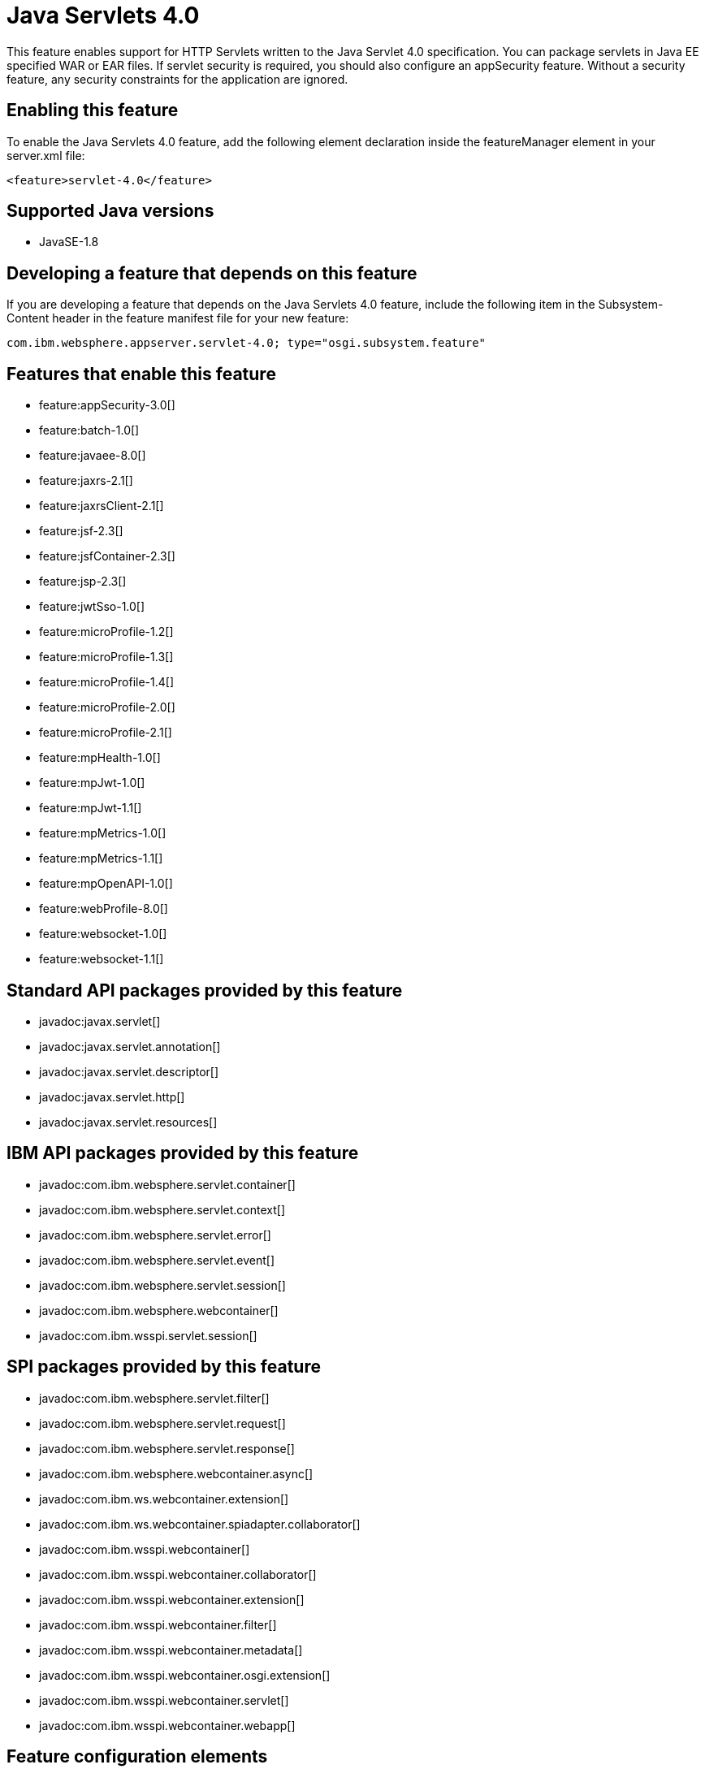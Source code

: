 = Java Servlets 4.0
:linkcss: 
:page-layout: feature
:nofooter: 

This feature enables support for HTTP Servlets written to the Java Servlet 4.0 specification. You can package servlets in Java EE specified WAR or EAR files.  If servlet security is required, you should also configure an appSecurity feature. Without a security feature, any security constraints for the application are ignored.

== Enabling this feature
To enable the Java Servlets 4.0 feature, add the following element declaration inside the featureManager element in your server.xml file:


----
<feature>servlet-4.0</feature>
----

== Supported Java versions

* JavaSE-1.8

== Developing a feature that depends on this feature
If you are developing a feature that depends on the Java Servlets 4.0 feature, include the following item in the Subsystem-Content header in the feature manifest file for your new feature:


[source,]
----
com.ibm.websphere.appserver.servlet-4.0; type="osgi.subsystem.feature"
----

== Features that enable this feature
* feature:appSecurity-3.0[]
* feature:batch-1.0[]
* feature:javaee-8.0[]
* feature:jaxrs-2.1[]
* feature:jaxrsClient-2.1[]
* feature:jsf-2.3[]
* feature:jsfContainer-2.3[]
* feature:jsp-2.3[]
* feature:jwtSso-1.0[]
* feature:microProfile-1.2[]
* feature:microProfile-1.3[]
* feature:microProfile-1.4[]
* feature:microProfile-2.0[]
* feature:microProfile-2.1[]
* feature:mpHealth-1.0[]
* feature:mpJwt-1.0[]
* feature:mpJwt-1.1[]
* feature:mpMetrics-1.0[]
* feature:mpMetrics-1.1[]
* feature:mpOpenAPI-1.0[]
* feature:webProfile-8.0[]
* feature:websocket-1.0[]
* feature:websocket-1.1[]

== Standard API packages provided by this feature
* javadoc:javax.servlet[]
* javadoc:javax.servlet.annotation[]
* javadoc:javax.servlet.descriptor[]
* javadoc:javax.servlet.http[]
* javadoc:javax.servlet.resources[]

== IBM API packages provided by this feature
* javadoc:com.ibm.websphere.servlet.container[]
* javadoc:com.ibm.websphere.servlet.context[]
* javadoc:com.ibm.websphere.servlet.error[]
* javadoc:com.ibm.websphere.servlet.event[]
* javadoc:com.ibm.websphere.servlet.session[]
* javadoc:com.ibm.websphere.webcontainer[]
* javadoc:com.ibm.wsspi.servlet.session[]

== SPI packages provided by this feature
* javadoc:com.ibm.websphere.servlet.filter[]
* javadoc:com.ibm.websphere.servlet.request[]
* javadoc:com.ibm.websphere.servlet.response[]
* javadoc:com.ibm.websphere.webcontainer.async[]
* javadoc:com.ibm.ws.webcontainer.extension[]
* javadoc:com.ibm.ws.webcontainer.spiadapter.collaborator[]
* javadoc:com.ibm.wsspi.webcontainer[]
* javadoc:com.ibm.wsspi.webcontainer.collaborator[]
* javadoc:com.ibm.wsspi.webcontainer.extension[]
* javadoc:com.ibm.wsspi.webcontainer.filter[]
* javadoc:com.ibm.wsspi.webcontainer.metadata[]
* javadoc:com.ibm.wsspi.webcontainer.osgi.extension[]
* javadoc:com.ibm.wsspi.webcontainer.servlet[]
* javadoc:com.ibm.wsspi.webcontainer.webapp[]

== Feature configuration elements
* config:application[]
* config:applicationManager[]
* config:applicationMonitor[]
* config:channelfw[]
* config:classloading[]
* config:cors[]
* config:enterpriseApplication[]
* config:httpAccessLogging[]
* config:httpDispatcher[]
* config:httpEncoding[]
* config:httpEndpoint[]
* config:httpOptions[]
* config:httpProxyRedirect[]
* config:httpSession[]
* config:javaPermission[]
* config:library[]
* config:mimeTypes[]
* config:pluginConfiguration[]
* config:tcpOptions[]
* config:virtualHost[]
* config:webApplication[]
* config:webContainer[]
